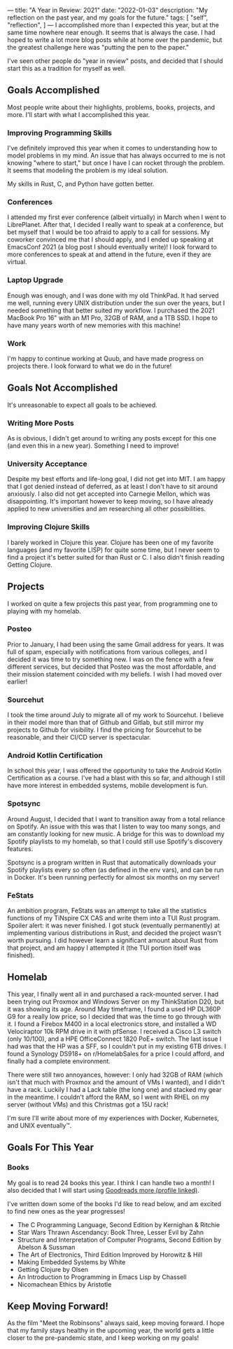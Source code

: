 ---
title: "A Year in Review: 2021"
date: "2022-01-03"
description: "My reflection on the past year, and my goals for the future."
tags: [
    "self",
    "reflection",
]
---
I accomplished more than I expected this year, but at the same time nowhere near
enough. It seems that is always the case. I had hoped to write a lot more blog
posts while at home over the pandemic, but the greatest challenge here was
"putting the pen to the paper."

I've seen other people do "year in review" posts, and decided that I should
start this as a tradition for myself as well.

** Goals Accomplished
Most people write about their highlights, problems, books, projects, and more.
I'll start with what I accomplished this year.

*** Improving Programming Skills
I've definitely improved this year when it comes to understanding how to model
problems in my mind. An issue that has always occurred to me is not knowing
"where to start," but once I have I can rocket through the problem. It seems
that modeling the problem is my ideal solution.

My skills in Rust, C, and Python have gotten better.

*** Conferences
I attended my first ever conference (albeit virtually) in March when I went to
LibrePlanet. After that, I decided I really want to speak at a conference, but
bet myself that I would be too afraid to apply to a call for sessions. My
coworker convinced me that I should apply, and I ended up speaking at EmacsConf
2021 (a blog post I should eventually write)! I look forward to more conferences
to speak at and attend in the future, even if they are virtual.

*** Laptop Upgrade
Enough was enough, and I was done with my old ThinkPad. It had served me well, running every UNIX distribution under the sun over the years, but I needed something that better suited my workflow. I purchased the 2021 MacBook Pro 16" with an M1 Pro, 32GB of RAM, and a 1TB SSD. I hope to have many years worth of new memories with this machine!

*** Work
I'm happy to continue working at Quub, and have made progress on projects there.
I look forward to what we do in the future!

** Goals Not Accomplished
It's unreasonable to expect all goals to be achieved.

*** Writing More Posts
As is obvious, I didn't get around to writing any posts except for this one (and
even this in a new year). Something I need to improve!

*** University Acceptance
Despite my best efforts and life-long goal, I did not get into MIT. I am happy
that I got denied instead of deferred, as at least I don't have to sit around
anxiously. I also did not get accepted into Carnegie Mellon, which was
disappointing. It's important however to keep moving, so I have already applied
to new universities and am researching all other possibilities.


*** Improving Clojure Skills
I barely worked in Clojure this year. Clojure has been one of my favorite
languages (and my favorite LISP) for quite some time, but I never seem to find a
project it's better suited for than Rust or C. I also didn't finish reading
Getting Clojure.

** Projects
I worked on quite a few projects this past year, from programming one to playing
with my homelab.

*** Posteo
Prior to January, I had been using the same Gmail address for years. It was full
of spam, especially with notifications from various colleges, and I decided it
was time to try something new. I was on the fence with a few different services,
but decided that Posteo was the most affordable, and their mission statement
coincided with my beliefs. I wish I had moved over earlier!

*** Sourcehut
I took the time around July to migrate all of my work to Sourcehut. I believe in
their model more than that of Github and Gitlab, but still mirror my projects to
Github for visibility. I find the pricing for Sourcehut to be reasonable, and
their CI/CD server is spectacular.

*** Android Kotlin Certification
In school this year, I was offered the opportunity to take the Android Kotlin
Certification as a course. I've had a blast with this so far, and although I
still have more interest in embedded systems, mobile development is fun.

*** Spotsync
Around August, I decided that I want to transition away from a total reliance on
Spotify. An issue with this was that I listen to way too many songs, and am
constantly looking for new music. A bridge for this was to download my Spotify
playlists to my homelab, so that I could still use Spotify's discovery features.

Spotsync is a program written in Rust that automatically downloads your Spotify
playlists every so often (as defined in the env vars), and can be run in Docker.
It's been running perfectly for almost six months on my server!

*** FeStats
An ambition program, FeStats was an attempt to take all the statistics functions
of my TiNspire CX CAS and write them into a TUI Rust program. Spoiler alert: it
was never finished. I got stuck (eventually permanently) at implementing various
distributions in Rust, and decided the project wasn't worth pursuing. I did
however learn a significant amount about Rust from that project, and am happy I
attempted it (the TUI portion itself was finished).

** Homelab
This year, I finally went all in and purchased a rack-mounted server. I had been
trying out Proxmox and Windows Server on my ThinkStation D20, but it was showing
its age. Around May timeframe, I found a used HP DL360P G9 for a really low
price, so I decided that was the time to go through with it. I found a Firebox
M400 in a local electronics store, and installed a WD Velociraptor 10k RPM drive
in it with pfSense. I received a Cisco L3 switch (only 10/100), and a HPE
OfficeConnect 1820 PoE+ switch. The last issue I had was that the HP was a SFF,
so I couldn't put in my existing 6TB drives. I found a Synology DS918+ on
r/HomelabSales for a price I could afford, and finally had a complete
environment.

There were still two annoyances, however: I only had 32GB of RAM (which isn't
that much with Proxmox and the amount of VMs I wanted), and I didn't have a
rack. Luckily I had a Lack table (the long one) and stacked my gear in the
meantime. I couldn't afford the RAM, so I went with RHEL on my server (without
VMs) and this Christmas got a 15U rack!

I'm sure I'll write about more of my experiences with Docker, Kubernetes, and
UNIX eventually™️.

** Goals For This Year

*** Books
My goal is to read 24 books this year. I think I can handle two a month! I also
decided that I will start using [[https://www.goodreads.com/thecatster][Goodreads more (profile linked)]].

I've written down some of the books I'd like to read below, and am excited to
find new ones as the year progresses!

- The C Programming Language, Second Edition by Kernighan & Ritchie
- Star Wars Thrawn Ascendancy: Book Three, Lesser Evil by Zahn
- Structure and Interpretation of Computer Programs, Second Edition by Abelson & Sussman
- The Art of Electronics, Third Edition Improved by Horowitz & Hill
- Making Embedded Systems by White
- Getting Clojure by Olsen
- An Introduction to Programming in Emacs Lisp by Chassell
- Nicomachean Ethics by Aristotle

** Keep Moving Forward!
As the film "Meet the Robinsons" always said, keep moving forward. I hope that
my family stays healthy in the upcoming year, the world gets a little closer to
the pre-pandemic state, and I keep working on my goals!
